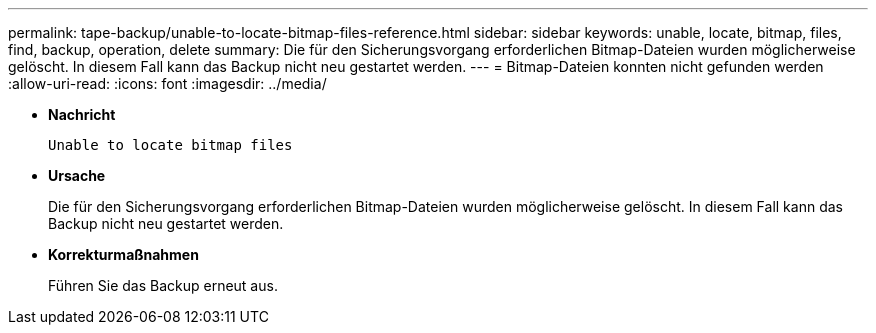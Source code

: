 ---
permalink: tape-backup/unable-to-locate-bitmap-files-reference.html 
sidebar: sidebar 
keywords: unable, locate, bitmap, files, find, backup, operation, delete 
summary: Die für den Sicherungsvorgang erforderlichen Bitmap-Dateien wurden möglicherweise gelöscht. In diesem Fall kann das Backup nicht neu gestartet werden. 
---
= Bitmap-Dateien konnten nicht gefunden werden
:allow-uri-read: 
:icons: font
:imagesdir: ../media/


[role="lead"]
* *Nachricht*
+
`Unable to locate bitmap files`

* *Ursache*
+
Die für den Sicherungsvorgang erforderlichen Bitmap-Dateien wurden möglicherweise gelöscht. In diesem Fall kann das Backup nicht neu gestartet werden.

* *Korrekturmaßnahmen*
+
Führen Sie das Backup erneut aus.


